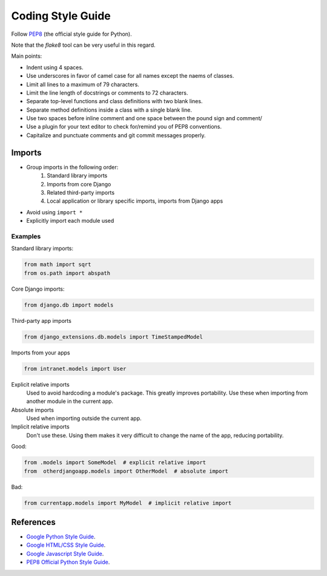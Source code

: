 ******************
Coding Style Guide
******************

Follow `PEP8 <http://www.python.org/dev/peps/pep-0008/>`_ (the official style guide for Python).

Note that the `flake8` tool can be very useful in this regard.

Main points:

- Indent using 4 spaces.
- Use underscores in favor of camel case for all names except the naems of classes.
- Limit all lines to a maximum of 79 characters.
- Limit the line length of docstrings or comments to 72 characters.
- Separate top-level functions and class definitions with two blank lines.
- Separate method definitions inside a class with a single blank line.
- Use two spaces before inline comment and one space between the pound sign and comment/
- Use a plugin for your text editor to check for/remind you of PEP8 conventions.
- Capitalize and punctuate comments and git commit messages properly.

Imports
=======

- Group imports in the following order:
    #. Standard library imports
    #. Imports from core Django
    #. Related third-party imports
    #. Local application or library specific imports, imports from Django apps

- Avoid using ``import *``

- Explicitly import each module used


Examples
--------

Standard library imports:

.. code-block:: python

        from math import sqrt
        from os.path import abspath

Core Django imports:

.. code-block:: python

        from django.db import models

Third-party app imports

.. code-block:: python

        from django_extensions.db.models import TimeStampedModel

Imports from your apps

.. code-block:: python

        from intranet.models import User



Explicit relative imports
    Used to avoid hardcoding a module's package. This greatly improves portability. Use these when importing from another module in the current app.

Absolute imports
    Used when importing outside the current app.

Implicit relative imports
    Don't use these. Using them makes it very difficult to change the name of the app, reducing portability.


Good:

.. code-block:: python

    from .models import SomeModel  # explicit relative import
    from  otherdjangoapp.models import OtherModel  # absolute import

Bad:

.. code-block:: python

    from currentapp.models import MyModel  # implicit relative import


References
==========

- `Google Python Style Guide <http://google-styleguide.googlecode.com/svn/trunk/pyguide.html>`_.
- `Google HTML/CSS Style Guide <http://google-styleguide.googlecode.com/svn/trunk/htmlcssguide.xml>`_.
- `Google Javascript Style Guide <http://google-styleguide.googlecode.com/svn/trunk/javascriptguide.xml>`_.
- `PEP8 Official Python Style Guide <http://www.python.org/dev/peps/pep-0008/>`_.
